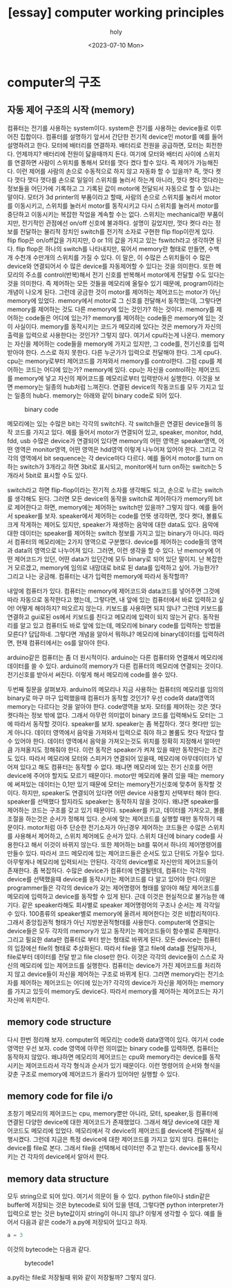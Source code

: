 :PROPERTIES:
:ID:       7EDDFAB8-25F2-41FD-A17A-710E9263E4C8
:mtime:    20230812210631 20230721211757
:ctime:    20230721211757
:END:
#+title: [essay] computer working principles
#+AUTHOR: holy
#+EMAIL:  hoyoul.park@gmail.com
#+DATE:  <2023-07-10 Mon>
#+DESCRIPTION: computer 동작에대한 생각들
#+HUGO_DRAFT: true

* computer의 구조
** 자동 제어 구조의 시작 (memory)
컴퓨터는 전기를 사용하는 system이다. system은 전기를 사용하는
device들로 이루어진 집합이다. 컴퓨터를 설명하기 앞서서 간단한 전기적
device인 motor를 예를 들어 설명하려고 한다. 모터에 배터리를
연결하자. 배터리로 전원을 공급하면, 모터는 회전한다. 언제까지?
배터리에 전원이 닳을때까지 돈다. 여기에 모터와 배터리 사이에 스위치를
연결하면 사람이 스위치를 통해서 모터를 껏다 켰다 할수 있다. 즉 제어가
가능해진다. 이런 제어를 사람의 손으로 수동적으로 하지 않고 자동화 할
수 있을까? 즉, 껏다 켯다 껏다 껏다 껏다를 손으로 일일이 스위치를
눌러서 하는게 아니라, 껏다 켯다 껏다라는 정보들을 어딘가에 기록하고 그
기록된 값이 motor에 전달되서 자동으로 할 수 있냐는 말이다. 모터가 3d
printer의 부품이라고 할때, 사람의 손으로 스위치를 눌러서 motor를
이동시키고, 스위치를 눌러서 motor를 동작시키고 다시 스위치를 눌러서
motor를 중단하고 이동시키는 복잡한 작업을 계속할 수는 없다. 스위치는
mechanical한 부품이지만, 전기적인 관점에선 on/off 신호에
불과하다. 설명이 길었지만, 껏다 켯다 라는 정보를 전달하는 물리적
장치인 switch를 전기적 소자로 구현한 flip flop이란게 있다. flip flop은
on/off값을 가지지만, 0 or 1의 값을 가지고 있는 fswitch라고 생각하면
된다. flip flop은 하나의 switch를 나타내지만, 묶어서 memory란 형태로
만들면, 수백개 수천개 수만개의 스위치를 가질 수 있다. 이 말은, 이
수많은 스위치들이 수 많은 device와 연결되어서 수 많은 device를
자동제어할 수 있다는 것을 의미한다. 또한 메모리의 주소를
control(반복)해서 전기 신호를 반복해서 motor에게 전달할 수도 있다는
것을 의미한다. 즉 제어하는 모든 것들을 메모리에 올릴수 있기 때문에,
program이라는 개념이 나오게 된다. 그런데 궁금한 것이 motor를 제어하는
제어코드는 motor가 아닌 memory에 있었다. memory에서 motor로 그 신호를
전달해서 동작했는데, 그렇다면 memory를 제어하는 것도 다른 memory에
있는 것인가? 하는 것이다. memory를 제어하는 code들은 어디에 있는가?
memory를 제어하는 code들은 memory에 있는 것이 사실이다. memory를
동작시키는 코드가 메모리에 있다는 것은 memory가 자신의 출력을 입력으로
사용한다는 것인가? 그렇지 않다. 여기서 cpu라는게 나온다. memory는
자신을 제어하는 code들을 memory에 가지고 있지만, 그 code를, 전기신호를
입력받아야 한다. 스스로 하지 못한다. 다른 누군가가 입력으로 전달해야
한다. 그게 cpu다. cpu는 memory로부터 제어코드를 가져와서 memory를
control한다. 그럼 cpu를 제어하는 코드는 어디에 있는가? memory에
있다. cpu는 자신을 control하는 제어코드를 memory에 넣고 자신의
제어코드를 메모리로부터 입력받아서 실행한다. 이것을 보면 memory는
일종의 hub처럼 느껴진다. 연결된 device의 작동코드를 모두 가지고 있는
일종의 hub다. memory는 아래와 같이 binary code로 되어 있다.

#+CAPTION: binary code
#+NAME: binary code
#+attr_html: :width 600px
#+attr_latex: :width 100px
[[../static/img/python/binary.png]]

메모리에는 있는 수많은 bit는 각각의 switch다. 각 switch들은 연결된
device들의 동작 코드를 가지고 있다. 예를 들어서 motor가 연결되어 있고,
speaker, monitor, hdd, fdd, usb 수많은 device가 연결되어 있다면
memory의 어떤 영역은 speaker영역, 어떤 영역은 monitor영역, 어떤 영역은
hdd영역 이렇게 나누어져 있어야 한다. 그리고 각각의 영역에서 bit
sequence는 각 device마다 다르다. 예를 들어서 motor를 turn on하는
switch가 3개라고 하면 3bit로 표시되고, monitor에서 turn on하는
switch는 5개라서 5bit로 표시할 수도 있다.



switch라고 하면
flip-flop이라는 전기적 소자를 생각해도 되고, 손으로 누르는 switch를
생각해도 된다. 그러면 모든 device의 동작을 switch로 제어하다가
memory의 bit로 제어한다고 하면, memory에는 제어하는 switch만 있을까?
그렇지 않다. 예를 들어서 speaker를 보자. speaker에서 제어하는 code를
언뜻 생각하면, 껏다 켯다, 볼륨도 크게 작게하는 제어도
있지만, speaker가 재생하는 음악에 대한 data도 있다. 음악에 대한
데이터는 speaker를 제어하는 switch 정보를 가지고 있는 binary가
아니다. 따라서 컴퓨터의 메모리에는 2가지 영역으로 구분했다. device를
제어하는 code들의 영역과 data의 영역으로 나누어져 있다. 그러면, 이런
생각을 할 수 있다. 난 memory에 어떤 제어코드가 있던, 어떤 data가
있던간에 모두 binary로 되어 있단 말이지. 난 복잡한거 모르겠고,
memory에 임의로 내맘대로 bit로 된 data를 입력하고 싶어. 가능한가?
그리고 나는 궁금해. 컴퓨터는 내가 입력한 memory에 따라서 동작할까?

내앞에 컴퓨터가 있다. 컴퓨터는 memory에 제어코드와 data코드를 넣어주면
그것에 따라 자동으로 동작한다고 했는데, 그렇다면, 내 앞에 있는
컴퓨터에서 바로 입력하고 싶어! 어떻게 해야하지? 떠오르지
않는다. 키보드를 사용하면 되지 않나? 그런데 키보드를 연결하고 gui로된
os에서 키보드를 친다고 메모리에 입력이 되지 않는거 같다.  동작원리를
알고 있고 컴퓨터도 바로 앞에 있는데, 메모리에 binary code를 입력하는
방법을 모른다? 답답하네. 그렇다면 개념을 알아서 뭐하냐? 메모리에
binary데이터를 입력하려면, 현재 컴퓨터에서는 os를 알아야 한다.

arduino같은 컴퓨터는 좀 더 원시적이다.  arduino는 다른 컴퓨터와
연결해서 메모리에 데이터를 쓸 수 있다. arduino의 memory가 다른
컴퓨터의 메모리에 연결되는 것이다. 전기신호를 받아서 써진다. 이렇게
해서 메모리에 code를 쓸수 있다.

두번째 질문을 살펴보자. arduino의 메모리나 지금 사용하는 컴퓨터의
메모리를 임의의 binary로 마구 마구 입력했을때 컴퓨터가 동작할 것인가?
우선 code와 data영역의 memory는 다르다는 것을 알아야 한다. code영역을
보자. 모터를 제어하는 것은 껏다 켯다하는 정보 밖에 없다. 그래서 아무런
의미없이 binary 코드를 입력해놔도 모터는 그에 따라서 동작할
것이다. speaker를 보자. speaker는 좀 복잡하다. 껏다 켯다만 있는게
아니다. 데이터 영역에서 음악을 가져와서 입력으로 줘야 하고 볼륨도 컷다
작았다 할 수 있어야 한다. 데이터 영역에서 음악을 가져오는것도 위치를
정확히 지정해서 얼마만큼 가져올지도 정해줘야 한다. 이런 동작은
speaker가 켜져 있을 때만 동작한다는 조건도 있다. 따라서 메모리에
모터와 스피커가 연결되어 있을때, 메모리에 아무데이터가 넣어져 있다고
해도 컴퓨터는 동작할 수 없다. 왜냐면 메모리에 있는 전기 신호를 어떤
device에 주어야 할지도 모르기 때문이다. motor만 메모리에 물려 있을
때는 memory에 써져있는 데이터는 0,1만 있기 때문에 모터는
memory전기신호에 맞추어 동작할 것이다. 하지만, speaker도 연결되어
있다면 어떤 device 사용할지 선택부터 해야 한다. speaker를 선택했다
할지라도 speaker는 동작하지 않을 것이다. 왜냐면 speaker를 제어하는
코드는 구조를 갖고 있기 때문이다. speaker를 키고, 데이터를 가져오고,
볼륨 조절을 하는것은 순서가 정해져 있다. 순서에 맞는 제어코드를 실행할
때만 동작하기 때문이다. motor처럼 아주 단순한 전기소자가 아닌경우
제어하는 코드들은 수많은 스위치를 사용해서 제어하고, 스위치 제어에도
순서가 있다. 스위치 대신에 binary code를 사용한다고 해서 이것이 바뀌지
않는다. 또한 제어하는 bit를 묶어서 하나의 제어명령어를 만들수
있다. 따라서 코드 메모리에 있는 제어코드들은 순서도 있고 단위도 가질수
있다. 아무렇게나 메모리에 입력되서는 안된다. 각각의 device별로
자신만의 제어코드들이 존재한다. 좀 복잡하다. 수많은 device가 컴퓨터에
연결될텐데, 컴퓨터는 각각의 device를 선택했을때 device를 동작시키는
제어코드를 다 알고 있어야 한다.이말은 programmer들은 각각의 device가
갖는 제어명령어 형태를 알아야 해당 제어코드를 메모리에 입력하고
device를 동작할 수 있게 된다. 근데 이것은 현실적으로 불가능한
얘기다. 같은 speaker라해도 회사별로 speaker 제어명령어의 구조나 순서는
제 각각일수 있다. 100종류의 speaker별로 memory에 올려서 제어한다는
것은 비합리적이다. 그래서 중앙집권적 형태가 아닌 지방분권적형태를
사용한다. computer에 연결되는 device들은 모두 각자의 memory가 있고
동작키는 제어코드들이 함수별로 존재한다. 그리고 필요한 data만 컴퓨터로
부터 받는 형태로 바뀌게 된다. 모든 device는 컴퓨터의 입장에선 file의
형태로 추상화된다. 따라서 file을 열고 file에 data를 전달하거나,
file로부터 데이터를 전달 받고 file close만 한다. 이것은 각각의
device들이 스스로 자신의 메모리에 있는 제어코드를 실행한다. 컴퓨터는
device가 가진 제어코드를 처리하지 않고 device들이 자신을 제어하는
구조로 바뀌게 된다. 그러면 memory라는 전기소자를 제어하는 제어코드는
어디에 있는가? 각각의 device가 자신을 제어하는 memory를 가지고 있듯이
memory도 device다. 따라서 memory를 제어하는 제어코드는 자기 자신에
위치한다.

** memory code structure
다시 한번 정리해 보자. computer의 메모리는 code와 data영역이
있다. 여기서 code영역만 우선 보자. code 영역에 아무런 의미없는 binary
code를 입력하면, 컴퓨터는 동작하지 않았다. 왜냐하면 메모리의
제어코드는 cpu와 memory라는 device를 동작시키는 제어코드라서 각각
형식과 순서가 있기 때문이다. 이런 명령어의 순서와 형식을 갖춘 구조로
memory에 제어코드가 올라가 있어야만 실행할 수 있다.

** memory code for file i/o
초창기 메모리의 제어코드는 cpu, memory뿐만 아니라, 모터, speaker,등
컴퓨터에 연결된 다양한 device에 대한 제어코드가 존재했었다.  그래서
해당 device에 대한 제어코드도 메모리에 있었다. 메모리에서 각 device의
제어코드를 device에 전달해서 실행시켰다. 그런데 지금은 특정 device에
대한 제어코드를 가지고 있지 않다. 컴퓨터는 device를 file로
본다. 그래서 file을 선택해서 데이터만 주고 받는다. device를 동작시키는
건 각자의 device에서 알아서 한다.

** memory data structure

모두 string으로 되어 있다. 여기서 의문이 들 수 있다. python file이나
stdin같은 buffer에 저장되는 것은 bytecode로 되어 있을 텐데, 그렇다면
python interpreter가 입력으로 받는 것은 byte값이지 string이 아니지
않냐? 이렇게 생각할 수 있다. 예를 들어서 다음과 같은 code가 a.py에
저장되어 있다고 하자.
#+BEGIN_SRC python :results output :exports both
a = 3
#+END_SRC
이것의 bytecode는 다음과 같다.
#+CAPTION: bytecode1
#+NAME: bytecode1
#+attr_html: :width 600px
#+attr_latex: :width 100px
[[../static/img/python/bytecode1.png]]

a.py라는 file로 저장될때 위와 같이 저장될까? 그렇지 않다.



